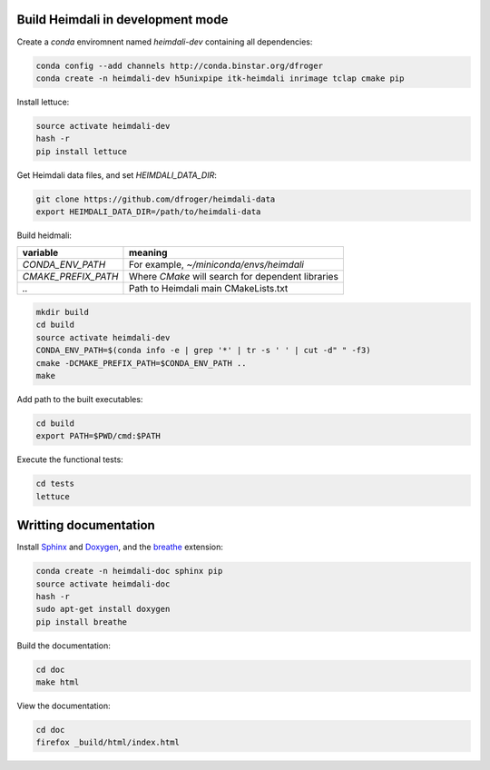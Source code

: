 Build Heimdali in development mode
====================================

Create a `conda` enviromnent named `heimdali-dev` containing all dependencies:

.. code-block:: bash

    conda config --add channels http://conda.binstar.org/dfroger
    conda create -n heimdali-dev h5unixpipe itk-heimdali inrimage tclap cmake pip
   
Install lettuce:

.. code-block:: bash

    source activate heimdali-dev
    hash -r
    pip install lettuce

Get Heimdali data files, and set `HEIMDALI_DATA_DIR`:

.. code-block:: bash

    git clone https://github.com/dfroger/heimdali-data
    export HEIMDALI_DATA_DIR=/path/to/heimdali-data

Build heidmali:


+------------------------+----------------------------------------------------+
| variable               |    meaning                                         |
+========================+====================================================+
| `CONDA_ENV_PATH`       | For example, `~/miniconda/envs/heimdali`           |
+------------------------+----------------------------------------------------+
| `CMAKE_PREFIX_PATH`    | Where `CMake` will search for dependent libraries  |
+------------------------+----------------------------------------------------+
| `..`                   | Path to Heimdali main CMakeLists.txt               |
+------------------------+----------------------------------------------------+


.. code-block:: bash

    mkdir build
    cd build
    source activate heimdali-dev
    CONDA_ENV_PATH=$(conda info -e | grep '*' | tr -s ' ' | cut -d" " -f3)
    cmake -DCMAKE_PREFIX_PATH=$CONDA_ENV_PATH ..
    make

Add path to the built executables:

.. code-block:: bash

    cd build
    export PATH=$PWD/cmd:$PATH

Execute the functional tests:

.. code-block:: bash

    cd tests
    lettuce

Writting documentation
====================================


Install Sphinx_ and Doxygen_, and the breathe_ extension:

.. code-block:: bash

    conda create -n heimdali-doc sphinx pip
    source activate heimdali-doc
    hash -r
    sudo apt-get install doxygen
    pip install breathe

Build the documentation:

.. code-block:: bash
    
    cd doc
    make html

View the documentation:

.. code-block:: bash

    cd doc
    firefox _build/html/index.html

.. _Sphinx: http://sphinx-doc.org/
.. _Doxygen: www.doxygen.org/
.. _breathe: https://breathe.readthedocs.org
